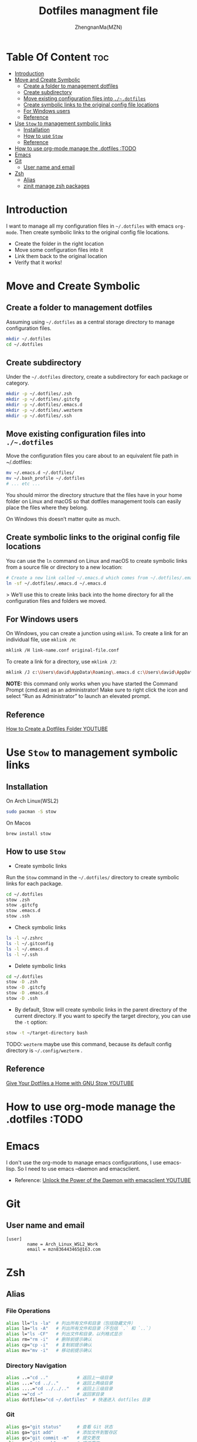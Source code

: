 #+TITLE: Dotfiles managment file
#+AUTHOR: ZhengnanMa(MZN)
#+OPTIONS: toc:2 

* Table Of Content :toc:
- [[#introduction][Introduction]]
- [[#move-and-create-symbolic][Move and Create Symbolic]]
  - [[#create-a-folder-to-management-dotfiles][Create a folder to management dotfiles]]
  - [[#create-subdirectory][Create subdirectory]]
  - [[#move-existing-configuration-files-into-dotfiles][Move existing configuration files into =./~.dotfiles=]]
  - [[#create-symbolic-links-to-the-original-config-file-locations][Create symbolic links to the original config file locations]]
  - [[#for-windows-users][For Windows users]]
  - [[#reference][Reference]]
- [[#use-stow-to-management-symbolic-links][Use =Stow= to management symbolic links]]
  - [[#installation][Installation]]
  - [[#how-to-use-stow][How to use =Stow=]]
  - [[#reference-1][Reference]]
- [[#how-to-use-org-mode-manage-the-dotfiles-todo][How to use org-mode manage the .dotfiles :TODO]]
- [[#emacs][Emacs]]
- [[#git][Git]]
  - [[#user-name-and-email][User name and email]]
- [[#zsh][Zsh]]
  - [[#alias][Alias]]
  - [[#zinit-manage-zsh-packages][zinit manage zsh packages]]

* Introduction
I want to manage all my configuration files in ~~/.dotfiles~ with emacs =org-mode=. Then create symbolic links to the original config file locations.

+ Create the folder in the right location
+ Move some configuration files into it
+ Link them back to the original location
+ Verify that it works!

* Move and Create Symbolic
** Create a folder to management dotfiles
Assuming using =~/.dotfiles= as a central storage directory to manage configuration files.
#+begin_src bash
mkdir ~/.dotfiles
cd ~/.dotfiles
#+end_src
** Create subdirectory 
Under the =~/.dotfiles= directory, create a subdirectory for each package or category.
#+begin_src sh
mkdir -p ~/.dotfiles/.zsh
mkdir -p ~/.dotfiles/.gitcfg
mkdir -p ~/.dotfiles/.emacs.d
mkdir -p ~/.dotfiles/.wezterm
mkdir -p ~/.dotfiles/.ssh

#+end_src

** Move existing configuration files into =./~.dotfiles=
Move the configuration files you care about to an equivalent file path in ~/.dotfiles:
#+begin_src sh
mv ~/.emacs.d ~/.dotfiles/
mv ~/.bash_profile ~/.dotfiles
# ... etc ...
#+end_src

You should mirror the directory structure that the files have in your home folder on Linux and macOS so that dotfiles management tools can easily place the files where they belong.

On Windows this doesn’t matter quite as much.

** Create symbolic links to the original config file locations
You can use the =ln= command on Linux and macOS to create symbolic links from a source file or directory to a new location:
#+begin_src sh
# Create a new link called ~/.emacs.d which comes from ~/.dotfiles/.emacs.d
ln -sf ~/.dotfiles/.emacs.d ~/.emacs.d
#+end_src>
We’ll use this to create links back into the home directory for all the configuration files and folders we moved.

** For Windows users
On Windows, you can create a junction using =mklink=. To create a link for an individual file, use =mklink /H=:
#+begin_src sh
mklink /H link-name.conf original-file.conf
#+end_src
To create a link for a directory, use =mklink /J=:
#+begin_src sh
mklink /J c:\Users\david\AppData\Roaming\.emacs.d c:\Users\david\AppData\Roaming\.dotfiles\.emacs.d
#+end_src

*NOTE:* this command only works when you have started the Command Prompt (cmd.exe) as an administrator! Make sure to right click the icon and select “Run as Administrator” to launch an elevated prompt.

** Reference
[[https://www.youtube.com/watch?v=gibqkbdVbeY&t=798s][How to Create a Dotfiles Folder YOUTUBE]]

* Use =Stow= to management symbolic links
** Installation
On Arch Linux(WSL2)
#+begin_src sh
sudo pacman -S stow
#+end_src

On Macos
#+begin_src 
brew install stow
#+end_src

** How to use =Stow=
+ Create symbolic links
Run the ~Stow~ command in the =~/.dotfiles/= directory to create symbolic links for each package.
#+begin_src sh
cd ~/.dotfiles
stow .zsh
stow .gitcfg
stow .emacs.d
stow .ssh
#+end_src

+ Check symbolic links
#+begin_src sh
ls -l ~/.zshrc
ls -l ~/.gitconfig
ls -l ~/.emacs.d
ls -l ~/.ssh

#+end_src

+ Delete symbolic links
#+begin_src sh
cd ~/.dotfiles
stow -D .zsh
stow -D .gitcfg
stow -D .emacs.d
stow -D .ssh
#+end_src
+ By default, Stow will create symbolic links in the parent directory of the current directory. If you want to specify the target directory, you can use the ~-t~ option:
#+begin_src sh
stow -t ~/target-directory bash
#+end_src
TODO: =wezterm= maybe use this command, because its default config directory is =~/.config/wezterm= .

** Reference
[[https://www.youtube.com/watch?v=CxAT1u8G7is][Give Your Dotfiles a Home with GNU Stow YOUTUBE]]
* How to use org-mode manage the .dotfiles :TODO
* Emacs
I don't use the org-mode to manage emacs configurations, I use emacs-lisp. So I need to use emacs --daemon and emacsclient.
+ Reference: [[https://www.youtube.com/watch?v=ZjCRxAMPdNc&t=426s][Unlock the Power of the Daemon with emacsclient YOUTUBE]]

* Git
** User name and email 
#+begin_src .git
[user]
        name = Arch_Linux_WSL2_Work
        email = mzn836443465@163.com
#+end_src

* Zsh
** Alias
*** File Operations
#+begin_src sh
alias ll="ls -la"  # 列出所有文件和目录（包括隐藏文件）
alias la="ls -A"   # 列出所有文件和目录（不包括 `.` 和 `..`）
alias l="ls -CF"   # 列出文件和目录，以列格式显示
alias rm="rm -i"   # 删除前提示确认
alias cp="cp -i"   # 复制前提示确认
alias mv="mv -i"   # 移动前提示确认
#+end_src
*** Directory Navigation
#+begin_src sh
alias ..="cd .."           # 返回上一级目录
alias ...="cd ../.."       # 返回上两级目录
alias ....="cd ../../.."   # 返回上三级目录
alias ~="cd ~"             # 返回家目录
alias dotfiles="cd ~/.dotfiles"  # 快速进入 dotfiles 目录
#+end_src
*** Git
#+begin_src sh
alias gs="git status"      # 查看 Git 状态
alias ga="git add"         # 添加文件到暂存区
alias gc="git commit -m"   # 提交更改
alias gp="git push"        # 推送更改
alias gl="git log --oneline"  # 查看简洁的提交日志
#+end_src
*** Others
#+begin_src sh
alias cls="clear"          # 清屏
alias h="history"          # 查看命令历史
alias grep="grep --color=auto"  # 高亮显示 grep 结果
alias mkdir="mkdir -p"     # 创建目录时自动创建父目录
#+end_src

** zinit manage zsh packages 
+ Installation =zinit=
#+begin_src sh
# terminal command
bash -c "$(curl --fail --show-error --silent --location https://raw.githubusercontent.com/zdharma-continuum/zinit/HEAD/scripts/install.sh)"
#+end_src

+ Useful command
   - Update zinit itself: ~zinit self-update~
   - Update all plugins: ~zinit update~
   - Update a single plugin: ~zinit update plugin name~
   - Check for updates: ~zinit update --all --quiet~
   - Clean up old versions: ~zinit delete --clean~

+ Plugins
  - zsh-syntax-highlighting
  - zsh-autosuggestions 
#+begin_src sh
# in .zshrc file
zinit light zsh-users/zsh-syntax-highlighting
zinit light zsh-users/zsh-autosuggestions
#+end_src

+ Theme
#+begin_src sh
# 加载 Oh My Zsh
zinit snippet OMZ::lib/git.zsh  # 加载 Oh My Zsh 的 Git 库
zinit snippet OMZ::plugins/git/git.plugin.zsh  # 加载 Git 插件
zinit snippet OMZ::themes/robbyrussell.zsh-theme  # 加载 robbyrussell 主题

#+end_src>

+  Summary
#+begin_src sh  
# In .zshrc file 
# zinit install
ZINIT_HOME="${XDG_DATA_HOME:-${HOME}/.local/share}/zinit/zinit.git"
[ ! -d $ZINIT_HOME ] && mkdir -p "$(dirname $ZINIT_HOME)"
[ ! -d $ZINIT_HOME/.git ] && git clone https://github.com/zdharma-continuum/zinit.git "$ZINIT_HOME"
source "${ZINIT_HOME}/zinit.zsh"

# zinit plugins install
zinit light zsh-users/zsh-syntax-highlighting
zinit light zsh-users/zsh-autosuggestions

# zinit install omz theme
# 加载 Oh My Zsh
zinit snippet OMZ::lib/git.zsh  # 加载 Oh My Zsh 的 Git 库
zinit snippet OMZ::plugins/git/git.plugin.zsh  # 加载 Git 插件
zinit snippet OMZ::themes/robbyrussell.zsh-theme  # 加载 robbyrussell 主题
ZSH_THEME="robbyrussell"


#+end_src>

+ Reference 
  - [[https://github.com/zdharma-continuum/zinit][zinit homepage]]
  - [[https://github.com/ohmyzsh/ohmyzsh/wiki/Themes][ohmyzsh themes]]
